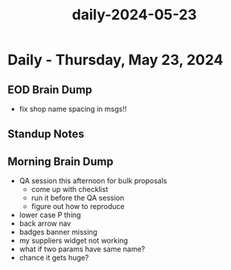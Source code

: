 :PROPERTIES:
:ID:       06219059-b1fa-4fd4-a828-dcd02eaca05d
:END:
#+title: daily-2024-05-23
#+filetags: :daily:
* Daily - Thursday, May 23, 2024

** EOD Brain Dump
 - fix shop name spacing in msgs!!

** Standup Notes

** Morning Brain Dump
 - QA session this afternoon for bulk proposals
   - come up with checklist
   - run it before the QA session
   - figure out how to reproduce
 - lower case P thing
 - back arrow nav
 - badges banner missing
 - my suppliers widget not working
 - what if two params have same name?
 - chance it gets huge?
